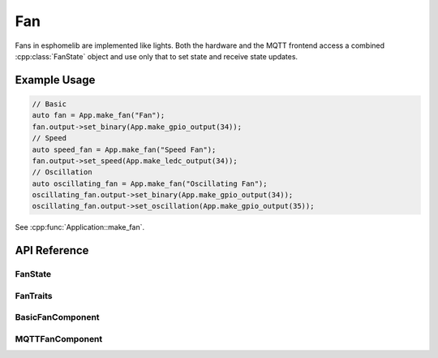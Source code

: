 Fan
====

.. cpp:namespace:: fan

Fans in esphomelib are implemented like lights. Both the hardware and the MQTT frontend
access a combined :cpp:class:`FanState` object and use only that to set state and receive
state updates.

Example Usage
-------------

.. code-block:: cpp

    // Basic
    auto fan = App.make_fan("Fan");
    fan.output->set_binary(App.make_gpio_output(34));
    // Speed
    auto speed_fan = App.make_fan("Speed Fan");
    fan.output->set_speed(App.make_ledc_output(34));
    // Oscillation
    auto oscillating_fan = App.make_fan("Oscillating Fan");
    oscillating_fan.output->set_binary(App.make_gpio_output(34));
    oscillating_fan.output->set_oscillation(App.make_gpio_output(35));

.. cpp:namespace:: esphomelib

See :cpp:func:`Application::make_fan`.

API Reference
-------------

.. cpp:namespace:: nullptr

FanState
********

.. doxygenclass:: fan::FanState
    :members:
    :protected-members:
    :undoc-members:

FanTraits
*********

.. doxygenclass:: fan::FanTraits
    :members:
    :protected-members:
    :undoc-members:

BasicFanComponent
*****************

.. doxygenclass:: fan::BasicFanComponent
    :members:
    :protected-members:
    :undoc-members:

MQTTFanComponent
****************

.. doxygenclass:: fan::MQTTFanComponent
    :members:
    :protected-members:
    :undoc-members:
